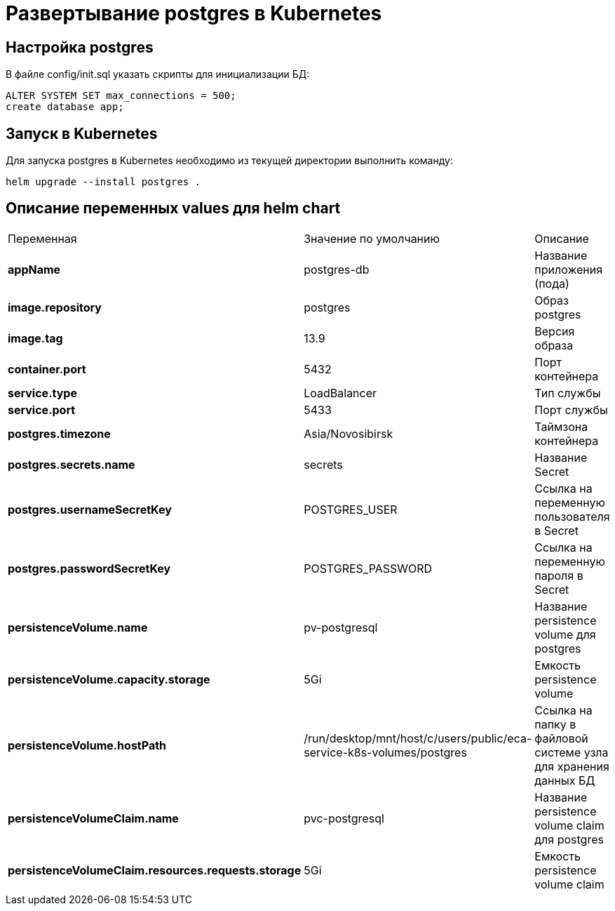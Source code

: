 = Развертывание postgres в Kubernetes
:toc: macro

== Настройка postgres

В файле config/init.sql указать скрипты для инициализации БД:

[source,sql]
----
ALTER SYSTEM SET max_connections = 500;
create database app;
----

== Запуск в Kubernetes

Для запуска postgres в Kubernetes необходимо из текущей директории выполнить команду:

  helm upgrade --install postgres .

== Описание переменных values для helm chart

|===
|Переменная|Значение по умолчанию|Описание
|*appName*
|postgres-db
|Название приложения (пода)
|*image.repository*
|postgres
|Образ postgres
|*image.tag*
|13.9
|Версия образа
|*container.port*
|5432
|Порт контейнера
|*service.type*
|LoadBalancer
|Тип службы
|*service.port*
|5433
|Порт службы
|*postgres.timezone*
|Asia/Novosibirsk
|Таймзона контейнера
|*postgres.secrets.name*
|secrets
|Название Secret
|*postgres.usernameSecretKey*
|POSTGRES_USER
|Ссылка на переменную пользователя в Secret
|*postgres.passwordSecretKey*
|POSTGRES_PASSWORD
|Ссылка на переменную пароля в Secret
|*persistenceVolume.name*
|pv-postgresql
|Название persistence volume для postgres
|*persistenceVolume.capacity.storage*
|5Gi
|Емкость persistence volume
|*persistenceVolume.hostPath*
|/run/desktop/mnt/host/c/users/public/eca-service-k8s-volumes/postgres
|Ссылка на папку в файловой системе узла для хранения данных БД
|*persistenceVolumeClaim.name*
|pvc-postgresql
|Название persistence volume claim для postgres
|*persistenceVolumeClaim.resources.requests.storage*
|5Gi
|Емкость persistence volume claim
|===

